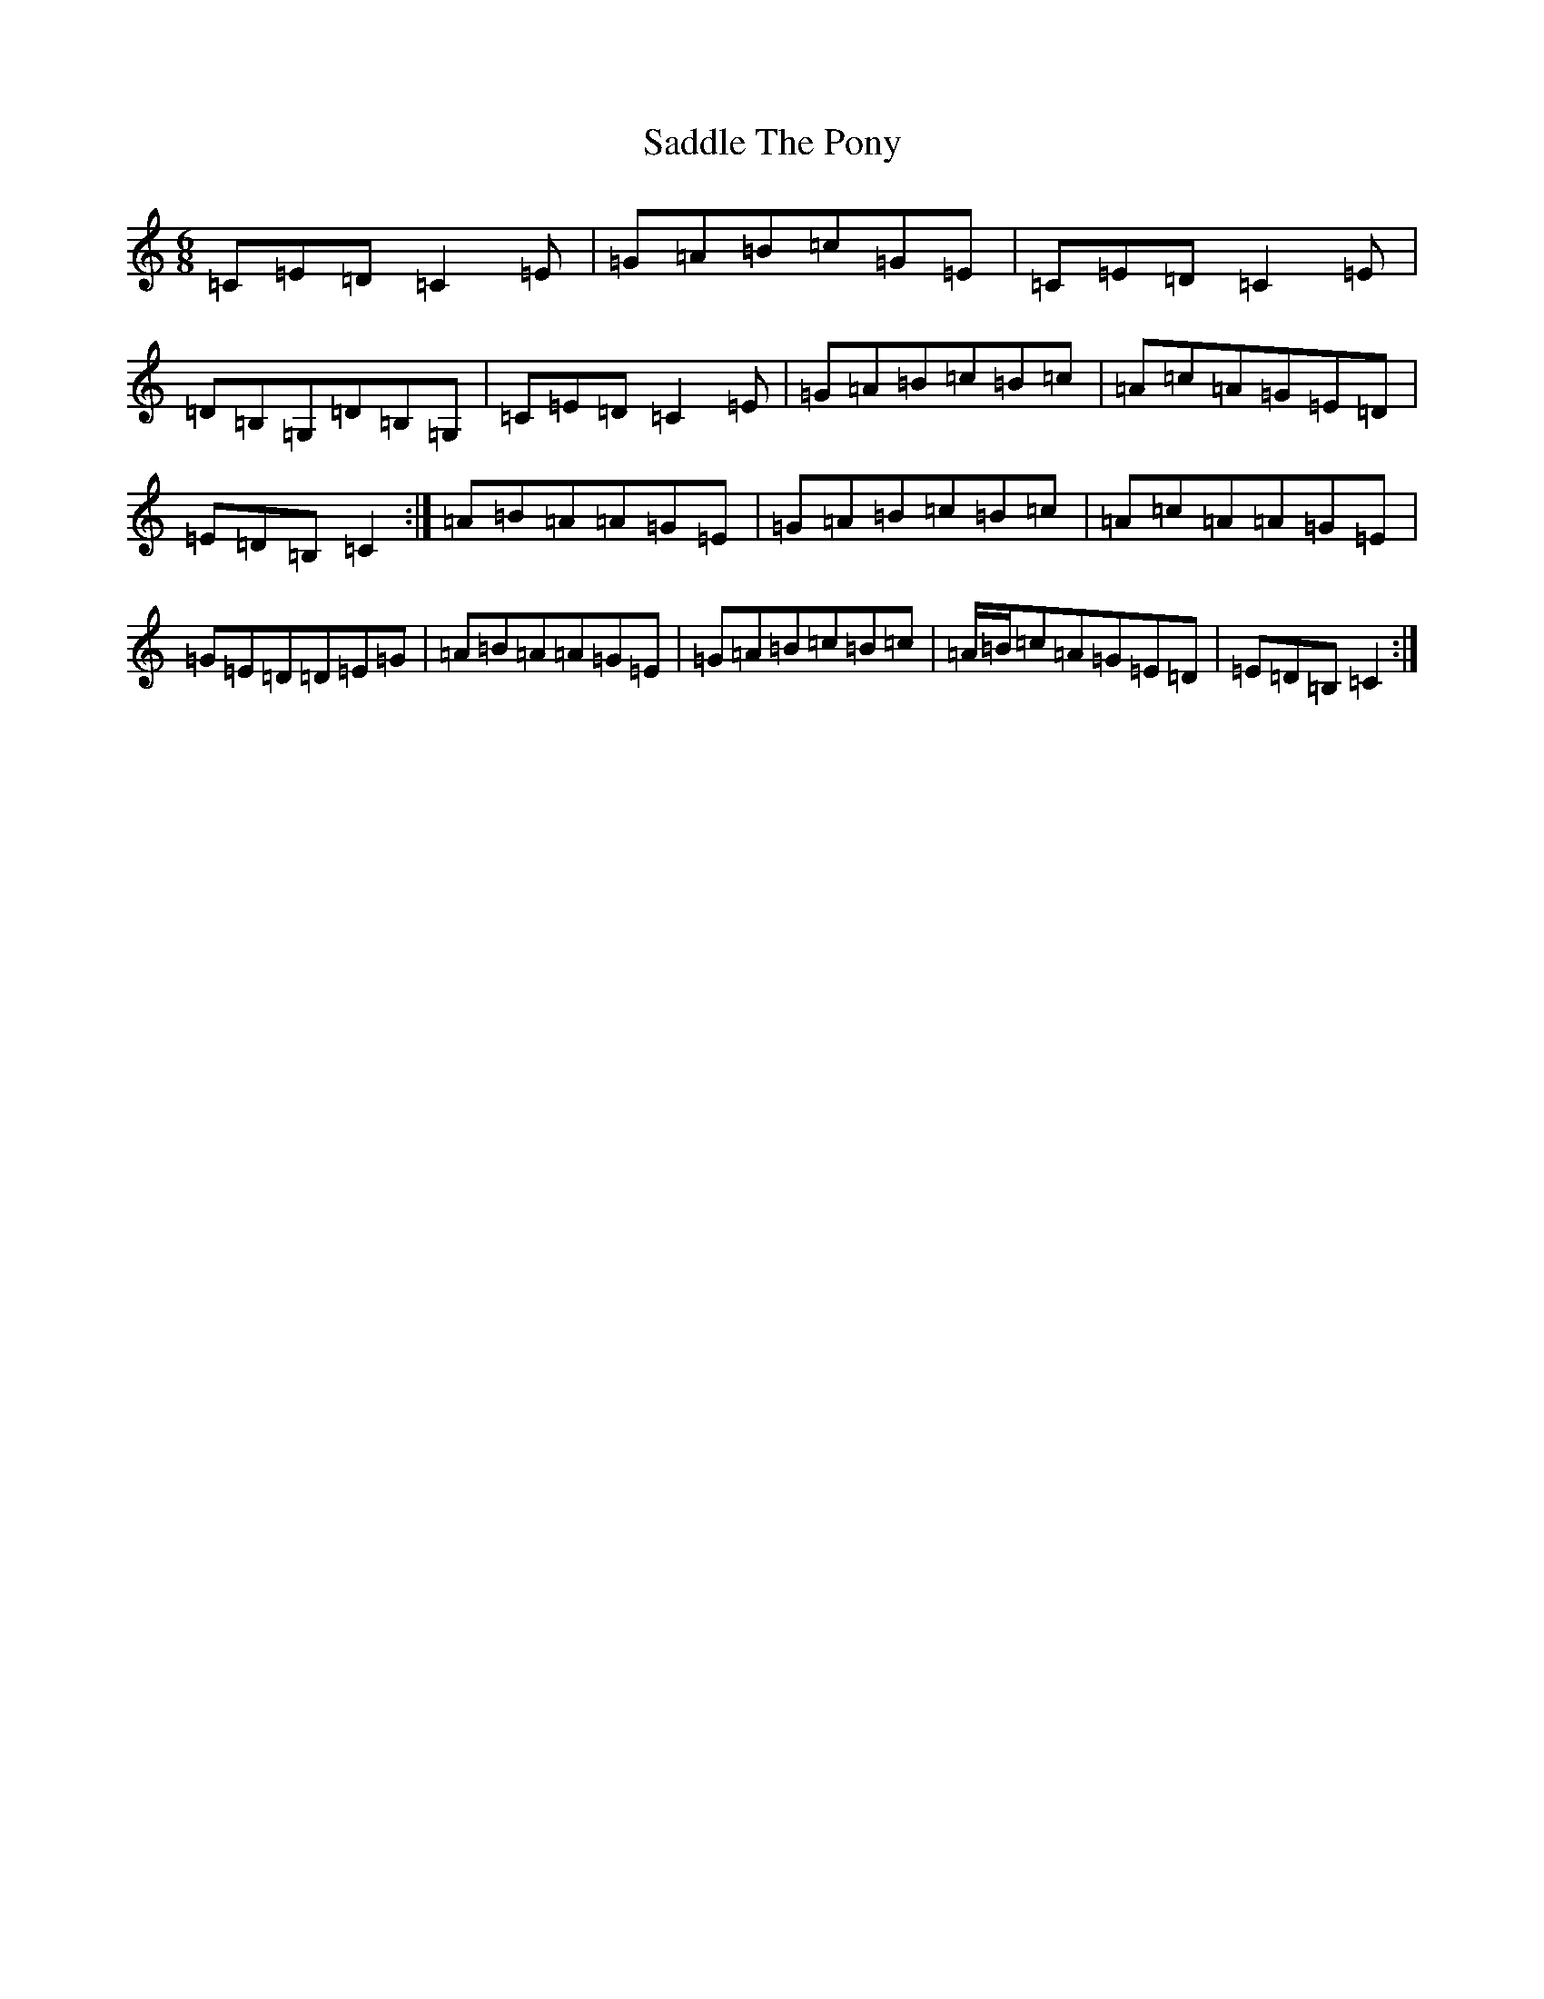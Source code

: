 X: 18707
T: Saddle The Pony
S: https://thesession.org/tunes/307#setting307
Z: G Major
R: jig
M: 6/8
L: 1/8
K: C Major
=C=E=D=C2=E|=G=A=B=c=G=E|=C=E=D=C2=E|=D=B,=G,=D=B,=G,|=C=E=D=C2=E|=G=A=B=c=B=c|=A=c=A=G=E=D|=E=D=B,=C2:|=A=B=A=A=G=E|=G=A=B=c=B=c|=A=c=A=A=G=E|=G=E=D=D=E=G|=A=B=A=A=G=E|=G=A=B=c=B=c|=A/2=B/2=c=A=G=E=D|=E=D=B,=C2:|